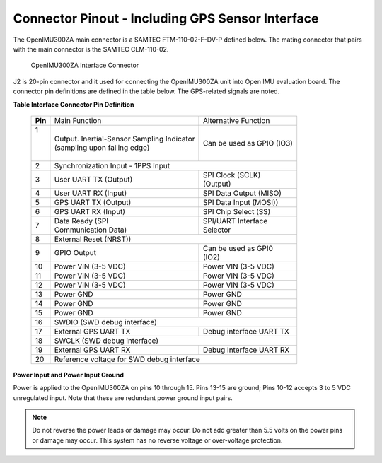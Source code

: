 Connector Pinout - Including GPS Sensor Interface
=================================================

.. contents:: Contents
    :local:

The OpenIMU300ZA main connector is a SAMTEC FTM-110-02-F-DV-P defined below. The mating connector that pairs with the main connector is the SAMTEC CLM-110-02.

|Connector.png|

                   OpenIMU300ZA Interface Connector

J2 is 20-pin connector and it used for connecting the OpenIMU300ZA unit into Open IMU evaluation board.  The connector pin definitions are defined in the table below.  The GPS-related signals are noted.

**Table Interface Connector Pin Definition**


    +-----------------+-------------------------+-----------------------+
    | **Pin**         |   Main Function         | Alternative Function  |
    |                 |                         |                       |
    +-----------------+-------------------------+-----------------------+
    || 1              || Output. Inertial-Sensor|| Can be used as GPIO  |
    ||                |  Sampling Indicator     | (IO3)                 |
    ||                || (sampling upon         |                       |
    ||                |  falling edge)          |                       |
    +-----------------+-------------------------+-----------------------+
    | 2               || Synchronization Input - 1PPS Input             |
    +-----------------+-------------------------+-----------------------+
    | 3               || User UART TX  (Output) || SPI Clock (SCLK)     |
    |                 |                         || (Output)             |
    +-----------------+-------------------------+-----------------------+
    | 4               | User UART RX  (Input)   | SPI Data Output       |
    |                 |                         | (MISO)                |
    +-----------------+-------------------------+-----------------------+
    | 5               | GPS UART TX (Output)    | SPI Data Input (MOSI))|
    +-----------------+-------------------------+-----------------------+
    | 6               | GPS UART RX  (Input)    | SPI Chip Select (SS)  |
    +-----------------+-------------------------+-----------------------+
    | 7               || Data Ready (SPI        || SPI/UART Interface   |
    |                 || Communication Data)    || Selector             |
    +-----------------+-------------------------+-----------------------+
    | 8               |             External Reset (NRST))              |
    +-----------------+-------------------------+-----------------------+
    | 9               | GPIO Output             || Can be used as GPI0  |
    |                 |                         || (IO2)                |
    +-----------------+-------------------------+-----------------------+
    | 10              | Power VIN (3-5 VDC)     | Power VIN (3-5 VDC)   |
    +-----------------+-------------------------+-----------------------+
    | 11              | Power VIN (3-5 VDC)     | Power VIN (3-5 VDC)   |
    +-----------------+-------------------------+-----------------------+
    | 12              | Power VIN (3-5 VDC)     | Power VIN (3-5 VDC)   |
    +-----------------+-------------------------+-----------------------+
    | 13              | Power GND               | Power GND             |
    +-----------------+-------------------------+-----------------------+
    | 14              | Power GND               | Power GND             |
    +-----------------+-------------------------+-----------------------+
    | 15              | Power GND               | Power GND             |
    +-----------------+-------------------------+-----------------------+
    | 16              | SWDIO (SWD debug interface)                     |
    +-----------------+-------------------------+-----------------------+
    | 17              | External GPS UART TX    |Debug interface UART TX|
    +-----------------+-------------------------+-----------------------+
    | 18              | SWCLK (SWD debug interface)                     |
    +-----------------+-------------------------+-----------------------+
    | 19              | External GPS UART RX    |Debug Interface UART RX|
    +-----------------+-------------------------+-----------------------+
    | 20              | Reference voltage for SWD debug interface       |
    +-----------------+-------------------------+-----------------------+

**Power Input and Power Input Ground**

Power is applied to the OpenIMU300ZA on pins 10 through 15. Pins 13-15 are
ground; Pins 10-12 accepts 3 to 5 VDC unregulated input. Note that these
are redundant power ground input pairs.

.. note::

    Do not reverse the power leads or damage may occur. Do not add greater
    than 5.5 volts on the power pins or damage may occur. This system has no
    reverse voltage or over-voltage protection.

.. |Connector.png| image:: ../media/image2.png
   :width: 2.24in
   :height: 2.85in
